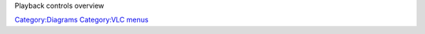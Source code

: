 Playback controls overview

`Category:Diagrams <Category:Diagrams>`__ `Category:VLC menus <Category:VLC_menus>`__
